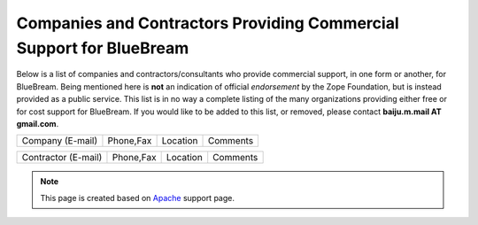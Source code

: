 Companies and Contractors Providing Commercial Support for BlueBream
====================================================================

Below is a list of companies and contractors/consultants who provide
commercial support, in one form or another, for BlueBream.  Being
mentioned here is **not** an indication of official *endorsement*
by the Zope Foundation, but is instead provided as a public service.
This list is in no way a complete listing of the many organizations
providing either free or for cost support for BlueBream.  If you
would like to be added to this list, or removed, please contact
**baiju.m.mail AT gmail.com**.

+-----------------------+-----------------+----------------+--------------------------------+
| Company (E-mail)      | Phone,Fax       | Location       | Comments                       |
+-----------------------+-----------------+----------------+--------------------------------+

+-----------------------+-----------------+----------------+--------------------------------+
| Contractor (E-mail)   | Phone,Fax       | Location       | Comments                       |
+-----------------------+-----------------+----------------+--------------------------------+

.. note::

   This page is created based on `Apache
   <http://www.apache.org/info/support.cgi>`_ support page.

